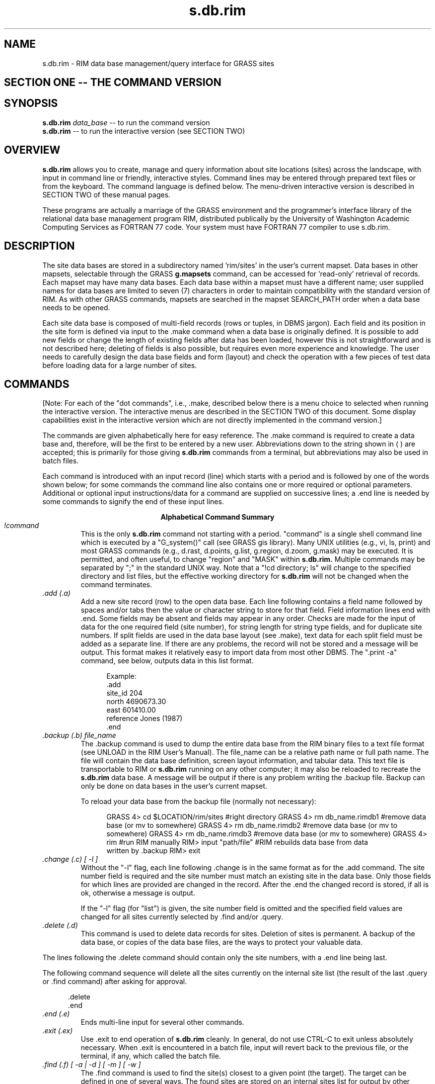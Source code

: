 
.TH s.db.rim
.SH NAME
s.db.rim - RIM data base management/query interface for GRASS sites
.br
.SH SECTION ONE -- THE COMMAND VERSION
.SH SYNOPSIS
\fBs.db.rim\fR
.I data_base
-- to run the command version
.br
\fBs.db.rim\fR
-- to run the interactive version (see SECTION TWO)

.SH OVERVIEW
.B s.db.rim
allows you to create, manage and query information about site
locations (sites) across the landscape, with input in command line
or friendly, interactive styles.  Command lines may be entered
through prepared text files or from the keyboard.
The command language is defined below.  The menu-driven
interactive version is described in SECTION TWO of these manual pages.
.LP
These programs are actually a marriage of the GRASS environment
and the programmer's interface library of the relational data base
management program RIM, distributed publically by the University of
Washington Academic Computing Services as FORTRAN 77 code.  Your
system must have  FORTRAN 77 compiler to use s.db.rim.
.SH DESCRIPTION
The site data bases are stored in a subdirectory named 'rim/sites' in the
user's current mapset.  Data bases in other mapsets, selectable through
the GRASS
.B g.mapsets
command, can be accessed for 'read-only' retrieval of
records.  Each mapset may have many data bases.  Each data base within
a mapset must have a different name; user supplied names for data bases
are limited to
seven (7) characters in order to maintain compatibility with the
standard version of RIM.  As with other GRASS commands, mapsets are
searched in the mapset SEARCH_PATH order when a data base needs to be
opened.
.LP
Each site data base is composed of multi-field records (rows or tuples,
in DBMS jargon).  Each field and its position in the site form is
defined via input to the .make command when a data base is originally
defined.  It is possible to add new fields or change the length of
existing fields after data has been loaded, however this is not
straightforward and is not described here; deleting of fields
is also possible, but requires even more experience and knowledge.
The user needs to carefully design the
data base fields and form (layout) and check the operation with a
few pieces of test data before loading data for a large number of sites.
.SH COMMANDS
[Note: For each of the "dot commands", i.e., .make, described below
there is a menu choice to selected when running the
interactive version.  The interactive menus are described in the SECTION
TWO of this document.  Some display capabilities exist in the
interactive version which are not directly implemented in the command
version.]
.LP
The commands are given alphabetically here for easy reference. The .make
command is required to create a data base and, therefore, will be
the first to be entered by a new user.  Abbreviations down to the
string shown in ( ) are accepted; this is primarily for those giving
.B s.db.rim
commands from a terminal, but abbreviations may also be used in batch
files.
.LP
Each command is introduced with an input record (line) which starts
with a period and is followed by one of the words shown below; for some
commands the command line also contains one or more required or
optional parameters.  Additional or optional input instructions/data
for a command are supplied on successive lines; a .end line is needed by
some commands to signify the end of these input lines.

.ce
.B "Alphabetical Command Summary"

.IP "\fI!command\fR"
This is the only
.B s.db.rim
command not starting with a period.
"command" is a single shell command line which is executed by a
"G_system()" call (see GRASS gis library).  Many UNIX
utilities (e.g., vi, ls, print)
and most GRASS commands (e.g., d.rast, d.points, g.list, g.region,
d.zoom, g.mask) may be executed.  It is permitted, and often useful,
to change "region" and "MASK" within
.B s.db.rim.
Multiple commands may be separated
by ";" in the standard UNIX way.  Note that a "!cd directory; ls" will
change to the specified directory and list files, but the effective
working directory for
.B s.db.rim
will not be changed when the command terminates.
.IP "\fI.add (.a)\fR"
Add a new site record (row) to the open data base.  Each line
following contains a field name followed by spaces and/or tabs then the
value or character string to store for that field.  Field information
lines end with .end.  Some fields may be absent and fields may appear
in any order.  Checks are made for the input of data for the one required
field (site number), for string length for string type fields, and for
duplicate site numbers.  If split fields are used in the data base
layout (see .make), text data for each split field must be added as a
separate line.  If there are any problems, the record will not be
stored and a message will be output.  This format makes it relatively
easy to import data from most other DBMS.  The ".print -a" command, see
below, outputs data in this list format.
.NF
.in +5

Example:
 .add
 site_id   204
 north     4690673.30
 east      601410.00
 reference Jones (1987)
 .end
.in -5
.FI
.IP "\fI.backup (.b) file_name\fR"
The .backup command is used to dump the entire data base from the
RIM binary files to a text file format (see UNLOAD in the RIM User's
Manual).  The file_name can be a relative path name or full path name.
The file will contain the data base definition, screen layout
information, and tabular data.  This text file is transportable to RIM
or
.B s.db.rim
running on any other computer; it may also be reloaded to recreate the
.B s.db.rim
data base.  A message will be output if there is
any problem writing the .backup file.  Backup can only be done on data
bases in the user's current mapset.

To reload your data base from the backup file (normally not
necessary):

.NF
.in +5
GRASS 4> cd $LOCATION/rim/sites #right directory
GRASS 4> rm db_name.rimdb1      #remove data base (or mv to somewhere)
GRASS 4> rm db_name.rimdb2      #remove data base (or mv to somewhere)
GRASS 4> rm db_name.rimdb3      #remove data base (or mv to somewhere)
GRASS 4> rim                    #run RIM manually
RIM> input "path/file"          #RIM rebuilds data base from data
                                written by .backup
RIM> exit
.in -5
.FI
.IP "\fI.change (.c) [ -l ]\fR"
Without the "-l" flag,
each line following .change is in the same format as for the .add
command.  The site number field is required and the site number must
match an existing site in the data base.  Only those fields for which lines
are provided are changed in the record.  After the .end the changed
record is stored, if all is ok, otherwise a message is output.

If the "-l" flag (for "list") is given, the site number field is omitted and
the specified field values are changed for all sites currently selected
by .find and/or .query.

.IP "\fI.delete (.d)\fR"
This command is used to delete data records for sites.  Deletion of
sites is permanent.  A backup of the data base, or copies of the data
base files, are the ways to protect your valuable data.
.LP
The lines following the .delete command should contain only the site
numbers, with a .end line being last.
.LP
The following command
sequence will delete all the sites currently on the internal site list
(the result of the last .query or .find command) after asking for
approval.

.in +5
 .delete
 .end
.in -5
.IP "\fI.end (.e)\fR"
Ends multi-line input for several other commands.
.IP "\fI.exit (.ex)\fR"
Use .exit to end operation of
.B s.db.rim
cleanly.  In general, do
not use CTRL-C to exit unless absolutely necessary.  When .exit is
encountered in a batch file, input will revert back to the previous
file, or the terminal, if any, which called the batch file.
.IP "\fI.find (.f) [ -a | -d ] [ -m ] [ -w ]\fR"
The .find command is used to find the site(s) closest to a given
point (the target).  The target can be defined
in one of several ways.  The found sites are stored on an
internal sites list for output by other commands; however, see note 2,
below.  The found sites are stored on the internal sites list in order
of proximity to the target location.

The optional .find command line parameter specifies the current MASK
(-m), if any,
or the current region (-w), as a filter on the retrieved sites.  -m
automatically implies -w, as the MASK is not defined outside the
current region.  If the -a flag is given, the retrieved sites will
be appended to those previously
retrieved with a .query or .find; duplicates will be automatically
discarded.  The -d flag causes the retrieved sites to be deleted from
the internal site list, if present there.  Very complex selections
can be done by interspersing appends and deletes to arrive at a final
list of sites.  For instance, selecting those sites within 2000 meters of
a target and then deleting those within 1500 meteres of the target
will give a final list of those from 1500 to 2000 meters.

The single required line following the .find line gives the program
the necessary target information.  The following examples show the
possibilities.

.in +5
find> 602793.90 4379010.00

.in -5
will find the one site nearest these coordinates and store
it on the internal site list.
.in +5

find> 619840 4599000 10
.in -5

will find the 10 sites (or fewer, if there are not that
many) closest to the given location.
.in +5

find> site 132 10
.in -5

will find the 10 sites closest to the location of site 132
in the data base (including site 132).  If site
132 does not exist, no action is taken.
.in +5

find> distance from 472910.06 5732001.0 5000
.in -5

will find all sites within 5000 (meters, in UTM coordinates)
of the target location.
.in +5

find> distance from site 16 -2500
.in -5

will find all sites greater than 2500 (meters) from the
location of site 16.

Notes for .find:

1.  All sites found are stored on the site list in order of proximity
to the target location (sorted by distance from target).

2.  The number of sites found is automatically printed to the active
output device/file.

3.  If mask is specified, the effective region is automatically set to
the current region (because the GRASS mask is only defined for the
current region).

4.  Region and mask filtering uses the current resolution for the
region to test if a point falls within a cell in the masking map.

5.  In the last two examples the string "distance from" must be exactly
matched.  Also, the word "site" must be exactly matched.

6.  If the "distance from" radius is given as a negative value, points
outside the target circle are selected; whereas, if a positive value is
given, points inside the circle are selected.

7.  The current region may be changed with !g.region or !d.zoom prior
to doing a .find, and the mask may be set or removed with a variety of
GRASS commands.

8.  The "find>" prompt is given only when input is from a terminal.
.IP "\fI.help (.h)\fR"
Prints a help screen to the output device or file.  Useful to have
when using
.B s.db.rim
from a terminal, or when writing a script file of commands.
.IP "\fI.input (.i) [file]\fR"
The lines in the file given are read and processed as commands or
data until an end of file is reached or until a .exit command is
found.  Input files may call other input files to a nesting depth of
eight.  Without a file name, stdin is used as the input file.
.IP "\fI.list (.l)\fR"
Lists the available data bases in the current mapset search path.
.IP "\fI.make\fR"
Using the .make command you create a new data base in the current
mapset by specifying the following items which define the screen (page)
layout for displaying and printing the site records, as well as the
information fields:

.in +5
1)  The fixed text part of the screen layout.
.br
2)  The positions, types, and lengths of data fields.
.in -5


Three fields must always exist in a data base; each
of these field types may only occur once in a data base layout:

.in +5
1) Type 's'  Site identification number field (an integer).
.br
2) Type 'x'  Easting coordinate of the site (a double float).
.br
3) Type 'y'  Northing coordinate of the site (a double float).
.in -5

The other field types, which may occur in any combination and
order, are:

.NF
.in +5
4) type 'i'  An integer field.

5) type 'f'  A double precision float field.
             (always 2 decimal places used for output)

6) type 't'  A text field.
.in -5
.FI

Each of the fields can be positioned anywhere within the screen
layout, which has a limit of 19 lines by 80 columns.  A maximum of 70
fields may be defined within this space.  A field is specified in the
screen layout by a tilde (~), a field type character, a field name and
enough trailing tildes to fill out the desired field length.

Each line following the .make command is taken to define a line of
the screen layout until a .end is reached.  If a mistake is made on any
of the input lines, the .make will fail.  The .make information may be
prepared in advance as a text file (this facilitates fixing mistakes)
and the .input command can be used to read in this file.  An example
text file for a data base screen layout follows, with some explanatory
notes and restrictions.

.NF
 .make
              Archaeological Sites Database
              =============================

 Site #: ~sSite~~~      Entered By: ~tEnter_by~~~~~~~~
 Description:                     C-14 Date:  ~iAge~~~
     ~tDescript.1~~~~~~~~~~~~~~~~~~~~~~~~~~~~~~~~~~~~~
     ~tDescript.2~~~~~~~~~~~~~~~~~~~~~~~~~~~~~~~~~~~~~
     ~tDescript.3~~~~~~~~~~~~~~~~~~~~~~~~~~~~~~~~~~~~~
 Type:  ~tType~~~~~~~~~~~~~ (Should be Arch. or Hist.)
 Date:  ~tEnter_Date~~~~~~~
 North: ~yNorth~~~~~    East: ~xEast~~~~~~
 .end
.FI

Notes:

1)  Any text not preceded by a tilde (~) character is taken to be
part of the constant or fixed text portion of the form.

2)  A field definition begins with a tilde (~) character
immediately followed by a single character which indicates the data
type of the field (s,x,y,i,f or t).  Immediately following the data
type character is the field name of 1 to 16 characters.  Field names
can be composed of any characters from the following
set: [A-Z,a-z,_,0-9];
the RIM program and library do not distinguish upper and lower case in
field names, so you should avoid making names which differ only in
case.  Field names may not begin with a numeral [0-9].  The rest of the
field length is padded with tilde (~) characters to the required
maximum length.

3)  The minimum field width is three characters; e.g., "~tA".  Be
sure field widths for all fields are wide enough for the values and
strings you expect to store there; e.g., UTM northings require at least
11 spaces.

4)  For text fields it is possible to continue a field across more
than one line.  This is done by appending a .1 to the field name
forming first portion of this "split field", a .2 for the second
portion, etc.  This text field splitting affects how information is
organized for input and output; the composite text string is
concatenated (unused portions of fields are retained as spaces) and
treated as a unit for storage and queries to the data base.
.IP "\fI.output (.o) [file or | process]\fR"
Causes all output (except some error messages) from
.B s.db.rim,
including that from the .print command, to go
to the named path/file (may be a full or relative path name),
or to be used as standard input by the process
(a pipe).  If no parameter is given, output returns to stdout,
usually the user's terminal.  An example of the pipe usage would be
.NF
      .output | grep "easting" | wc -l > /tmp/my_count
.FI
A pipe is closed whenever the .output command is given again, or
on a .exit command.
.IP "\fI.pack (.pa)\fR"
This should be used when numerous data records have been deleted
to recover disk space in the RIM binary data base files.  It
works by doing a .backup to a temporary file; moving the data base
files to new names (*.bakdb*); running RIM to rebuild the data base;
and, if the rebuilt data base can be opened and read, the temporary
files are deleted.  The user is informed if this process fails.  Packing
can only be done on an open data base located in the user's current mapset.
.IP "\fI.print (.p) [-a | -l] \fR"
This command outputs the full site records for the sites currently
stored on the internal sites list (result of last .query or .find).
Without the flag, the screen layout format is used.  With the -l flag,
for list format, the field name followed
by the contents are output one field per line.
The -a flag also outputs in the list format but with a .add line
and a .end line surrounding each site record printed; data files in this form
can be read with .input, thus they form one kind of backup mechanism and
can be used to transfer data (not the data base layout) from one GRASS
system to another.  The destination
for the output is set by a previous .output command (default is stdout).
.IP "\fI.query (.q) [ -a | -d ] [ -m ] [ -w ]\fR"
The .query command is used to retrieve sites via an SQL-like
request to RIM, including a user specified "where clause." All
fields for each site meeting the selection criteria are retrieved.

The optional .query command line parameters cause points not in
the region (-w) and/or mask (-m) to be rejected, so these conditions
need not be
tested in the "where clause."  The -a flag causes the retrieved sites
to be appended to those previously retrieved by .query or .find;
duplicate entries are automatically discarded.  The -d flag causes
selected sites to be deleted from the current list, if present.

After the query command line, any number of lines may be entered
to define the SQL "where" clause.  A .end line is required to finish
the request and begin data retrieval.  See examples below.

The "distance from" clause may also be used as additional
selection criteria exactly as described in the examples
and notes for .find.  It must be entered as a separate line
to the query prompt.

The retrieved records may be printed at time of retrieval, rather than
after the completion of the query command by including a .print (.p)
line with the same options for print format as in the .print command
(see above); e.g. .p -a to output in the "list add" format.  The .print
clause must be entered as a separate line to the query prompt.  This
feature is most useful when working with very large data bases where
retreval time is significant.  See example 2 below.

Example 1

.in +5
query> where density < 20 and (date = "10/14/89"
.br
query> or county eq "San Marcos")
.br
query> .end
.in -5

Example 2

.in +5
query> where east <600000 and name like "*Jones*"
.br
query> distance from site 12 3000
.br
query> .print -a
.br
query> .end
.in -5

Example 3

.in +5
query>.end
.in -5

The where and distance from clauses are each optional.  If both are
omitted, only the mask and region on the .query command line restrict
the search; if mask and region are also omitted, all sites will be
retrieved (Example 3).  When querying for sites the where clause is
processed first, the current region and mask tested next (if requested),
then the distance from clause is applied; a site must pass all tests to
be put on the internal site list for output by other commands.

Notes:  (Also see Notes for .find)

1.  The retrieved sites are stored on the internal site list in the
order returned from the data base by RIM, not necessarily in site
number order or the order the data was loaded.  A "distance from" clause
results in a final sorting by proximity to target.

2.  See the RIM User's Manual for additional information on the "where"
clause in the "select" command, especially the quotes required for
matching character string fields, and the allowed comparison operators.

3.  In the where clauses of the examples, "density", "date", "county",
east", and "name" are field names (column names in RIM) defined when
the user initially makes the data base.

4.  Each .query or .find resets the internal site list (even unsuccessful
ones), unless the -a or -d flags are used.
.IP "\fI.read_site (.re) site_list [comment_field]\fR"
This command reads an existing GRASS site list and creates a
data base record for each site. If the comment or description field of
all entries in the site list begin with # and a number, the number
becomes the site number in the data base.  If some of the sites
in the GRASS site list do not have a # at the beginning of the comment
field, the sites are numbered sequentially starting with 1.  (These
options are similar to the way the GRASS sites-to-raster [in s.menu] works.)

if a data base field name "comment_field" is entered on the
command line, the comment will be stored in that field for each
site.  If an integer or float field is specified, and attempt is made
to interpret the comment as that type of number; if this interpretation
fails, 0 or 0.0 is stored.

If the site number duplicates one already in the data base or found earlier in
the site list, it is not added.

Once the sites have been loaded by .read_site,  use .change (or the
interactive version) to add data to other fields for those sites.
.IP "\fI.remove\fR"
This command, which requires a "y" as confirmation on the next
line, entirely removes the three binary files which constitute your RIM
data base.  Use with care.  Backup files must be removed individually
by the user, if desired, from the $LOCATION/rim/sites directory.
.IP "\fI.show (.sh)\fR"
This command is used to output the screen or page layout as defined
for the current data base.  It serves as documentation of the data base
definition and as a reminder for field names, types and lengths.  By
using an editor to surround the output of .show with .make and .end
lines, it can be used to reload the data base definition with .input.
.IP "\fI.site_list (.si) file_name [field_name]\fR"
This command writes the site locations and the site numbers to the
specified file in the site_list directory in the current mapset.  If
the file exists, the sites are appended to the current list, otherwise,
a new site list file is created.  A "field_name" may be optionally
specified; if so, the contents of that field (retrieved from the
appropriate site record) are inserted as the comment (following a '#')
in the site list.  The site number is used if no field name is
supplied.

A comment line is inserted in the site_list file with the current
date and time and the name of the data base producing the site
locations.  The format used for each site is:

.in +5
easting|northing|#comment
.in -5
.IP "\fI.tables (.t)\fR"
Prints the table structure of the currently opened RIM data base.
This is the same output generated by a "list *" command when running
RIM manually.  The information for the table named "data" is useful for
review of the user's field definitions.  The information for the two
other tables is for internal use by
.B s.db.rim.

.bp
.SH SECTION TWO -- THE INTERACTIVE VERSION MENUS AND COMMENTS

.SH SYNOPSIS
\fBs.db.rim\fR
.SH DESCRIPTION
The interactive version of
\fBs.db.rim\fR
allows you to create, manage and query
information about site locations (sites) across the landscape.
Operations are done
on a data base through a series of menus explained below.  Most of
the menus use VASK screens; the user should become familiar with
keys that move the cursor among the fields to be entered (RETURN,
ENTER, CTRL-L, CTRL-K, etc.).
.SH THE MAIN MENU
Below is the main menu.
Option 1 is the default.  Note the status line at the top of the menu,
and the fact that 8 records have been selected by the latest find or
query operation (between items 2 and 3).  Note, also, that CTRL-C can
be used to exit from this menu (and most other menus in the program)
back to the GRASS prompt.  The specifics of each menu choice are
described below.
.NF
.ne 28

    s.db.rim              MAIN  MENU                  Version 1.4
        Data base <water> in mapset <rono> open.  25 records.

       1  Open a data base
       2  List available data bases
  --------  Retrieve/Output Site Records (8 currently)  --
       3  Find sites in proximity to a Target point
       4  Query to select site records (SQL)
       5  Show selected site records on Terminal
       6  Display maps/selected sites on graphics terminal
       7  Output selected site records to Printer or File
       8  Create a site_list from selected records
  ------------  Add/Edit Site Records  ----------
       9  View a single site record
      10  Add a site record
      11  Change a site record
      12  Delete a single record or all selected records
  ------- Other functions -- Shell Command -- Exit ---------
      13  Make a new data base & Management Functions
      14  Execute a shell command
       0  Done -- Exit from s.db.rim
    AFTER COMPLETING ALL ANSWERS, HIT <ESC> TO CONTINUE
            (OR <Ctrl-C> TO EXIT THIS PROGRAM)

.FI

1.  Open a data base.  If a data base is already open, it is closed
before the requested one is opened.  Only data bases in the user's
current mapset may be modified; others are opened in read-only mode; this
will be indicated on line 2.

2.  List available data bases.  For each mapset in the current GRASS
mapset search path, the names of the existing data bases are listed.

3.  "Find" sites in the data base relative to a specified target location.
This is used to select sites based on proximity to the target and,
optionally, sites within the current region and, optionally, sites
falling in active cells within the current GRASS mask.  Two modes of
targeting are provided:  the N sites closest to the target, and all
sites within (or outside) a circle of specified radius from the target.
The FIND/QUERY TARGET MENU discussed below accepts region/mask/target
specifications from the user.  The selected sites are then displayed one
at a time until CTRL-C is entered; then other operations, choices 5-8,
can be done with these sites. The line on the menu between 2 and 3 shows
the number of sites currently selected by choices 3 or 4.

4.  "Query" sites in the data base using an SQL-like "where clause,"
including specifications for region/mask/target (circle only) as in
3, above; see FIND/QUERY TARGET MENU section below.  The where clause
can test for ranges or matches for numeric data base fields, or matches
on full strings or substrings for text fields.  The selected sites are
then displayed one at a time until CTRL-C is entered; then other
operations, choices 5-8, can be done with these sites.  This clause is
entered on a menu described below; see QUERY COMMAND MENU
section, below.

The where clause may use parentheses ( ) to control the order of
comparisons.  Field names are not case sensitive within where clauses.
The following comparison operators are valid for all types of fields:
.NF
.ne 5

          eq   or   =            ne   or   <>
          ge   or  >=            le   or   <=
          gt   or   >            lt   or    <

.FI

String comparisons are case sensitive and are done character by
character.  Substrings comparisons may be done with the "like" operator
as in:
.NF

          where name like "*Jones*"

.FI
Note that the string being tested against the name field for each
record is in quotes (single or double) and that wild card comparisons
can be done in the standard way with '*' and '?' characters.

Logical comparisons may also be combined with those operators above.
The permitted logical operators are:
.NF

.ce
and       or       not

.FI
.ne 8
The following complex example should be examined.  The line breaks can
occur between any tokens (words, values, operators), except within
quoted strings.
.NF
.ne 5

    where (name like "*Jones*" or name = "Smith")
    and ( ( site < 300 and not (site = 251 or site eq 15) )
    or east < 601000 )

.FI

5.  This choice will display the site records resulting from the last
find/query one at a time on the terminal.  Use ESC or enter a number
to display another record and CTRL-C to end the display.

6.  If a graphics monitor is active, the locations of the selected sites
will be displayed.  The user may choose to erase the screen;
display cell, vector, and/or site maps; or display the selected sites
from the data base.  These maps are requested through the following
interactive screen.  Just enter ESC to skip this step.  If no data base
sites are currently selected, that section of the menu will not appear;
but the menu can still be used to display the other types of maps.
This display function is a major added function of the interactive
version of the program; display is not so easy in the command version.

.NF
.ne 22

               SELECTION MENU FOR ITEMS TO DISPLAY

Enter cell and/or vector map names, if desired

 ______________  Raster map to display

 ______________  Vector map to display in color: _________

 ______________  Site list to display
                 Dpoints with: size=3_ type=box____ color=white____

               _ Display currently selected sites (enter x)
                 d.sites with: size=6_ type=x______ color=red______

               _ Erase graphics screen (enter x)
                 d.erase  black____


              AFTER COMPLETING ALL ANSWERS, HIT <ESC> TO CONTINUE
                            (OR <Ctrl-C> TO CANCEL)

.FI

7.  This selection results in a screen prompting for the name of the
file to output the selected site records to, and for optional formatting
selection.  If the file name is lp, the site records are sent to the
printer.  The optional formatting choices are for export of data in list
format (see .print in the first part of this manual page for
\fBs.db.rim[2]\fR
for information and examples).

8.  Using this choice you can write (or append) the currently selected
sites to a GRASS site_list file in your current mapset.  A short menu
prompts for the name of the site_list file, and also for the name of a
field to be used for the "comment" in the site_list (the site number is
the default field).  The current date and time, and the names of the
mapset and data base in use are entered as an information line in the
site_list file.  Note that various kinds of cell files can be produced
from a \fBs.db.rim\fR
data base by writing site_lists with different fields as "comments" then
converting the site_lists to cell files with \fBs.menu\fR.

9.  Choices 9-12 operate on only a single site and do not use or modify
the internal list of sites selected by find/query (choices 3 or 4).
Choice 9 is the way to view a single site record, selected by site
number.  After viewing, ESC will allow entry of another site number
and CTRL-C will exit to the main menu.

10.  Use this selection to add a new site record to the data base.  (A new
site is one whose site number does not currently exist in the open data
base.)  After making this selection, the data base layout will be
displayed and you should enter the available information appropriate to
each field; the only required entry is the site number field.  If values
for numeric fields are not entered, zero values will be stored.  Unused
portions of text fields are stored as strings of spaces.

11.  After making this selection and specifying the site number to
change field information for, the data is entered as for choice 10,
except that the site number cannot be changed.  (The command version
of the program has provision for making bulk changes after a find or
query; see .change.)

12.  To delete a single record, enter its site number when requested.
All site records chosen by the last find/query operation may be deleted
by entering "list" in place of the site number.  BE CAREFUL with this,
.I deleted records are really gone.

13.  This choice starts a new menu with less commonly used functions.
See MANAGEMENT MENU section below.

14.  The program will prompt you for one-line Shell Commands until
you enter just a <RETURN> to return to the main menu.  Often useful
for changing the GRASS region, setting a MASK, etc.

.SH FIND/QUERY TARGET MENU

This is the screen to set up the region/mask/target information for the
find choice (3) and the query choice (4), except that item B is omitted
for choice (4).  The choice to append or delete selected records will only be
given after a successful find or query has stored some records on the
internal record list.  See .find and .query for more information.

If a graphics monitor is not active, the "mouse" item
is omitted from the screen; and, if a mask is not set, that choice is
omitted.  The choices entered on this example screen will result in all
the sites within a 1500 (meters) radius of the target point (to be
chosen with the mouse) being
selected and stored on the internal site list by find or query.
They are stored in order of proximity to the target.  If a site is used
as the target, it is always the first in the retrieved list (useful for
just selecting one site by number).  If a mouse
is chosen to select the target point, a menu to display reference maps
is presented, exactly as in choice (6), prior to actually activating the
mouse.
.NF
.ne 27

        QUERY/FIND:  REGION/MASK/TARGET SELECTION MENU
  Data base <arch> (READONLY) in mapset <PERMANENT> open.  113 records.

    Mark requests with 'x' and enter required values.

               Respect current region   _

               Respect current MASK     x
              (forces current region)

A.  Find all sites within (or outside) a circular target   x
             and give the radius (negative for outside)  1500.00_____
                        OR
B.  Find a number of sites nearest a point   _
         and the number of sites requested   ________

    After selecting A or B, complete one(!) of these:
        1. x to select target point with mouse    x
        2. Enter site number for target point     __________
        3. Target coordinates             east    0.00________
                                         north    0.00________

 Append/Delete to current FIND/QUERY site list (a | d) _
 Reset to default choices for this menu _

         AFTER COMPLETING ALL ANSWERS, HIT <ESC> TO CONTINUE
                       (OR <Ctrl-C> TO CANCEL)

.FI
.SH QUERY COMMAND MENU
The following screen completes the information for a query (choice 4).
It may be left blank if no "where clause" is required.  After a
successful query, the selected records are displayed one at a time by
hiting escape; CTRL-C will quit the display and return to the main menu
where several choices of operation on the retrieved sites are offered.
.NF
.ne 20

        QUERY COMMAND CONSTRUCTION SCREEN
  Data base <A> in mapset <rim_test> open.  25 records.
 The SQL select query will use the current region
 and a target clause of 'distance from 596463.15 4919041.88'

where date = 10/16/89_____________________________________
__________________________________________________________
__________________________________________________________
__________________________________________________________
__________________________________________________________
__________________________________________________________
__________________________________________________________
__________________________________________________________

(Enter .show on a line to review screen layout and field names.)

  AFTER COMPLETING ALL ANSWERS, HIT <ESC> TO CONTINUE
              (OR <Ctrl-C> TO CANCEL)

.FI

.ne 23
.SH MANAGEMENT MENU
Choice 13 from the main menu presents this menu.  Each item is
discussed below.
.NF

  s.db.rim       DATA  BASE  MANAGEMENT  MENU
Data base <A> in mapset <rim_test> open.  15025 records.

  1   Make a New Data Base in Current Mapset
  2   List Available Data Bases
  3   Remove (PERMANENTLY) Data Base from Current Mapset
  4   Recover a Data Base from a RIM ASCII File
  5   Show Screen Layout of Current Data Base
  6   Backup (UNLOAD) Data Base to RIM ASCII Format File
  7   Pack the Current Data Base
  8   Read a Site list into the Current Data Base

  0   Return to Main Menu

 0_ Your selection

 AFTER COMPLETING ALL ANSWERS, HIT <ESC> TO CONTINUE
             (OR <Ctrl-C> TO CANCEL)

.FI

1.  Use this choice to create a new \fBs.db.rim\fR data base in
the current GRASS mapset.  See section below on MAKE A NEW DATA BASE.

2.  List available data bases.  Like 2 on MAIN MENU.

3.  Delete an entire data base from the current mapset.  The name of the
data base and additional confirmation of the action are prompted for.

4.  Choice 6 allows backup of the definition and data parts of a data
base to a transportable text file.  To rebuild (or build
for the first time) a \fBs.db.rim\fR
data base from one of these text files do the following steps:
.NF

        # see if the rim directory exists.
     ls $LOCATION/rim/sites
        # if the directory was not found, make it.
     mkdir $LOCATION/rim/sites
        # change directory to it.
     cd $LOCATION/rim/sites
        # have rim build the binary data base files.
     rim
     RIM> input '/path/to/your/textfile'
     RIM> exit

.FI
The data base is thus created in the current mapset.  Several
\fBs.db.rim\fR commands
should be run to verify the integrity of the newly created data base.

5.  This merely shows the screen layout of the currently open data base.
It is a useful way to quickly see the layout and review the field names
and types.

6.  When backing up to a text file, the RIM UNLOAD command is run with
the output directed to a file of the user's choice.  See 4 above.  It is
wise to do this operation after extensive changes or additions of data
records.  The resulting text file can be written to tape for
preservation, or shared with other GRASS systems, if desired.

7.  After deleting a large number of site records, some
"wasted" disk space will be present in the binary data base files.  This
procedure will perform an unload and a reload automatically to recover
this unusable disk space.  If there is any problem reopening the data
base after packing, the user is notified and can recover in various ways
depending on the backups which have been done.

8.  Data may be loaded into a data base from an existing GRASS
site_list.  This procedure will prompt for the site_list name and then
add the sites to the currently open data base.  If all sites in the list
have a comment field of the form "#value ....", the value is used as the data
base site number, otherwise the sites are numbered sequentially
beginning with 1.  Only the site number and location coordinates are
loaded for each site record by this procedure; other fields may be later
added with the "change" function.  See .read_sites.

.SH MAKE A NEW DATA BASE
After entering the name of the new data base you wish to create (7
characters maximum), you then decide how to input the information
required.  This input may be from a text file, or may be entered directly
using the editor of your choice; the former is recommended.

See .make for the way to define a data base and record (form) layout.






.SH NOTES
.PP
1.  A "date" type field should be added to future versions.  This
version only allows storing of dates as strings (unless the user codes
them to integers), and thus only string type searches can be made for
dates.
.SH SEE ALSO
v.db.rim[1]
.br
RIM User's Manual by Jim Fox, Academic Computing Services, Univ. of
Washington.  See especially Appendix B on redistribution of RIM.
.SH AUTHORS
David Satnik and James Hinthorne, GIS Laboratory, Central Washington
University.

